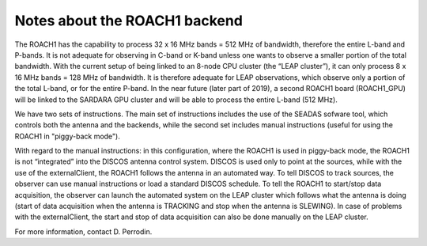 .. SRT procedures documentation master file, created by
   sphinx-quickstart on Mon Aug  7 16:44:28 2017.
   You can adapt this file completely to your liking, but it should at least
   contain the root `toctree` directive.

======================
Notes about the ROACH1 backend
======================

The ROACH1 has the capability to process 32 x 16 MHz bands = 512 MHz of bandwidth, therefore the entire L-band and P-bands. It is not adequate for observing in C-band or K-band unless one wants to observe a smaller portion of the total bandwidth. With the current setup of being linked to an 8-node CPU cluster (the “LEAP cluster”), it can only process 8 x 16 MHz bands = 128 MHz of bandwidth. It is therefore adequate for LEAP observations, which observe only a portion of the total L-band, or for the entire P-band. In the near future (later part of 2019), a second ROACH1 board (ROACH1_GPU) will be linked to the SARDARA GPU cluster and will be able to process the entire L-band (512 MHz). 

We have two sets of instructions. The main set of instructions includes the use of the SEADAS sofware tool, which controls both the antenna and the backends, while the second set includes manual instructions (useful for using the ROACH1 in "piggy-back mode").

With regard to the manual instructions: in this configuration, where the ROACH1 is used in piggy-back mode, the ROACH1 is not “integrated” into the DISCOS antenna control system. DISCOS is used only to point at the sources, while with the use of the externalClient, the ROACH1 follows the antenna in an automated way. To tell DISCOS to track sources, the observer can use manual instructions or load a standard DISCOS schedule. To tell the ROACH1 to start/stop data acquisition, the observer can launch the automated system on the LEAP cluster which follows what the antenna is doing (start of data acquisition when the antenna is TRACKING and stop when the antenna is SLEWING). In case of problems with the externalClient, the start and stop of data acquisition can also be done manually on the LEAP cluster. 

For more information, contact D. Perrodin.

